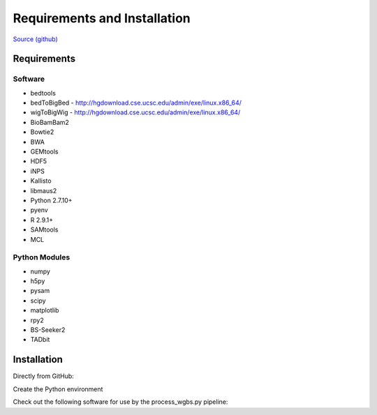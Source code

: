 Requirements and Installation
=============================

`Source (github) <https://github.com/Multiscale-Genomics/mg-process-fastq>`_

Requirements
------------

Software
^^^^^^^^

- bedtools
- bedToBigBed - http://hgdownload.cse.ucsc.edu/admin/exe/linux.x86_64/
- wigToBigWig - http://hgdownload.cse.ucsc.edu/admin/exe/linux.x86_64/
- BioBamBam2
- Bowtie2
- BWA
- GEMtools
- HDF5
- iNPS
- Kallisto
- libmaus2
- Python 2.7.10+
- pyenv
- R 2.9.1+
- SAMtools
- MCL

Python Modules
^^^^^^^^^^^^^^

- numpy
- h5py
- pysam
- scipy
- matplotlib
- rpy2
- BS-Seeker2
- TADbit

Installation
------------

Directly from GitHub:

.. code-block:: none
   :linenos:
   
   code_root = pwd

   git clone https://github.com/Multiscale-Genomics/mg-process-fastq.git
   
   cd mg-process-fastq

Create the Python environment

.. code-block:: none
   :linenos:
   
   pyenv-virtualenv 2.7.10 mg-process-fastq
   pip install --editable .

Check out the following software for use by the process_wgbs.py pipeline:

.. code-block:: none
	:linenos:

	cd $code_root
	gti clone https://github.com/BSSeeker/BSseeker2.git

	cd mg-process-fastq
	ln -s $code_root/bs_align bs_align
	ln -s $code_root/bs_index bs_index
	ln -s $code_root/bs_utils bs_utils
	
	cd tool
	ln -s $code_root/FilterReads.py FilterReads.py
   

